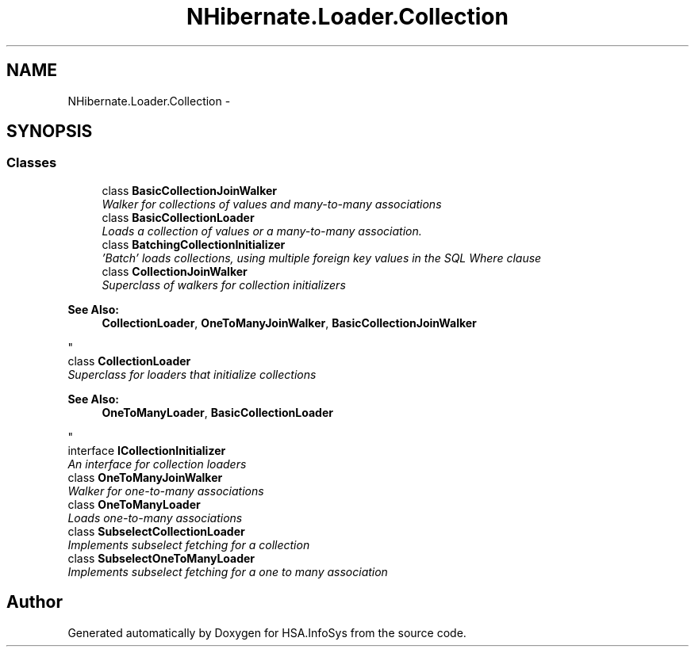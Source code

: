 .TH "NHibernate.Loader.Collection" 3 "Fri Jul 5 2013" "Version 1.0" "HSA.InfoSys" \" -*- nroff -*-
.ad l
.nh
.SH NAME
NHibernate.Loader.Collection \- 
.SH SYNOPSIS
.br
.PP
.SS "Classes"

.in +1c
.ti -1c
.RI "class \fBBasicCollectionJoinWalker\fP"
.br
.RI "\fIWalker for collections of values and many-to-many associations \fP"
.ti -1c
.RI "class \fBBasicCollectionLoader\fP"
.br
.RI "\fILoads a collection of values or a many-to-many association\&. \fP"
.ti -1c
.RI "class \fBBatchingCollectionInitializer\fP"
.br
.RI "\fI'Batch' loads collections, using multiple foreign key values in the SQL Where clause \fP"
.ti -1c
.RI "class \fBCollectionJoinWalker\fP"
.br
.RI "\fISuperclass of walkers for collection initializers 
.PP
\fBSee Also:\fP
.RS 4
\fBCollectionLoader\fP, \fBOneToManyJoinWalker\fP, \fBBasicCollectionJoinWalker\fP
.PP
.RE
.PP
\fP"
.ti -1c
.RI "class \fBCollectionLoader\fP"
.br
.RI "\fISuperclass for loaders that initialize collections 
.PP
\fBSee Also:\fP
.RS 4
\fBOneToManyLoader\fP, \fBBasicCollectionLoader\fP
.PP
.RE
.PP
\fP"
.ti -1c
.RI "interface \fBICollectionInitializer\fP"
.br
.RI "\fIAn interface for collection loaders \fP"
.ti -1c
.RI "class \fBOneToManyJoinWalker\fP"
.br
.RI "\fIWalker for one-to-many associations \fP"
.ti -1c
.RI "class \fBOneToManyLoader\fP"
.br
.RI "\fILoads one-to-many associations \fP"
.ti -1c
.RI "class \fBSubselectCollectionLoader\fP"
.br
.RI "\fIImplements subselect fetching for a collection\fP"
.ti -1c
.RI "class \fBSubselectOneToManyLoader\fP"
.br
.RI "\fIImplements subselect fetching for a one to many association \fP"
.in -1c
.SH "Author"
.PP 
Generated automatically by Doxygen for HSA\&.InfoSys from the source code\&.
